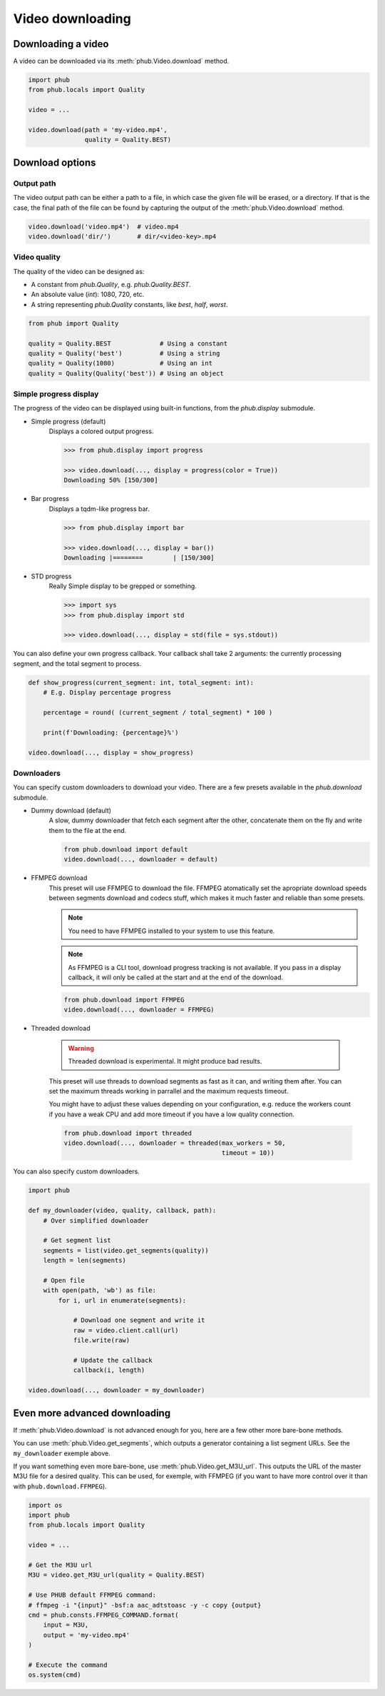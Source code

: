 Video downloading
=================

Downloading a video
-------------------

A video can be downloaded via its :meth:`phub.Video.download`
method.

.. code-block:: python

    import phub
    from phub.locals import Quality

    video = ...

    video.download(path = 'my-video.mp4',
                   quality = Quality.BEST)

Download options
----------------

^^^^^^^^^^^
Output path
^^^^^^^^^^^

The video output path can be either a path to a file, in which
case the given file will be erased, or a directory. If that is
the case, the final path of the file can be found by capturing the output of
the :meth:`phub.Video.download` method.

.. code-block:: python

    video.download('video.mp4')  # video.mp4 
    video.download('dir/')       # dir/<video-key>.mp4

^^^^^^^^^^^^^
Video quality
^^^^^^^^^^^^^

The quality of the video can be designed as:

* A constant from `phub.Quality`, e.g. `phub.Quality.BEST`.
* An absolute value (`int`): 1080, 720, etc.
* A string representing `phub.Quality` constants, like `best`, `half`, `worst`.


.. code-block:: python

    from phub import Quality

    quality = Quality.BEST             # Using a constant
    quality = Quality('best')          # Using a string
    quality = Quality(1080)            # Using an int
    quality = Quality(Quality('best')) # Using an object

^^^^^^^^^^^^^^^^^^^^^^^
Simple progress display
^^^^^^^^^^^^^^^^^^^^^^^

The progress of the video can be displayed using built-in functions, from the
`phub.display` submodule.

* Simple progress (default)
    Displays a colored output progress.

    .. code-block:: python

        >>> from phub.display import progress

        >>> video.download(..., display = progress(color = True))
        Downloading 50% [150/300]

* Bar progress
    Displays a tqdm-like progress bar.

    .. code-block:: python

        >>> from phub.display import bar
        
        >>> video.download(..., display = bar())
        Downloading |========        | [150/300]

* STD progress
    Really Simple display to be grepped or something.

    .. code-block:: python

        >>> import sys
        >>> from phub.display import std
        
        >>> video.download(..., display = std(file = sys.stdout))

You can also define your own progress callback.
Your callback shall take 2 arguments: the currently processing segment,
and the total segment to process.

.. code-block:: python

    def show_progress(current_segment: int, total_segment: int):
        # E.g. Display percentage progress

        percentage = round( (current_segment / total_segment) * 100 )

        print(f'Downloading: {percentage}%')

    video.download(..., display = show_progress)

^^^^^^^^^^^
Downloaders
^^^^^^^^^^^

You can specify custom downloaders to download your video.
There are a few presets available in the `phub.download` submodule.

* Dummy download (default)
    A slow, dummy downloader that fetch each segment after the other,
    concatenate them on the fly and write them to the file at the end.

    .. code-block:: python

        from phub.download import default
        video.download(..., downloader = default)

* FFMPEG download
    This preset will use FFMPEG to download the file.
    FFMPEG atomatically set the apropriate download speeds
    between segments download and codecs stuff, which makes it
    much faster and reliable than some presets.
    
    .. note:: You need to have FFMPEG installed to your system
        to use this feature.
    
    .. note:: As FFMPEG is a CLI tool, download progress tracking is
        not available. If you pass in a display callback, it will
        only be called at the start and at the end of the download.

    .. code-block:: python

        from phub.download import FFMPEG
        video.download(..., downloader = FFMPEG)

* Threaded download

    .. warning:: Threaded download is experimental.
        It might produce bad results.
    
    This preset will use threads to download segments as fast as
    it can, and writing them after.
    You can set the maximum threads working in parrallel and the
    maximum requests timeout.
    
    You might have to adjust these values
    depending on your configuration, e.g. reduce the workers count
    if you have a weak CPU and add more timeout if you have a low
    quality connection.

    .. code-block:: python

        from phub.download import threaded
        video.download(..., downloader = threaded(max_workers = 50,
                                                  timeout = 10))

You can also specify custom downloaders.

.. code-block:: python

    import phub

    def my_downloader(video, quality, callback, path):
        # Over simplified downloader

        # Get segment list
        segments = list(video.get_segments(quality))
        length = len(segments)

        # Open file
        with open(path, 'wb') as file:
            for i, url in enumerate(segments):

                # Download one segment and write it
                raw = video.client.call(url)
                file.write(raw)

                # Update the callback
                callback(i, length)
    
    video.download(..., downloader = my_downloader)

Even more advanced downloading
------------------------------

If :meth:`phub.Video.download` is not advanced enough for you,
here are a few other more bare-bone methods. 

You can use :meth:`phub.Video.get_segments`, which outputs a
generator containing a list segment URLs. See the
``my_downloader`` exemple above.

If you want something even more bare-bone, use
:meth:`phub.Video.get_M3U_url`. This outputs the URL of the master
M3U file for a desired quality. This can be used, for exemple,
with FFMPEG (if you want to have more control over it than with
``phub.download.FFMPEG``).

.. code-block:: python

    import os
    import phub
    from phub.locals import Quality

    video = ...

    # Get the M3U url
    M3U = video.get_M3U_url(quality = Quality.BEST)

    # Use PHUB default FFMPEG command:
    # ffmpeg -i "{input}" -bsf:a aac_adtstoasc -y -c copy {output}
    cmd = phub.consts.FFMPEG_COMMAND.format(
        input = M3U,
        output = 'my-video.mp4'
    )

    # Execute the command
    os.system(cmd)
